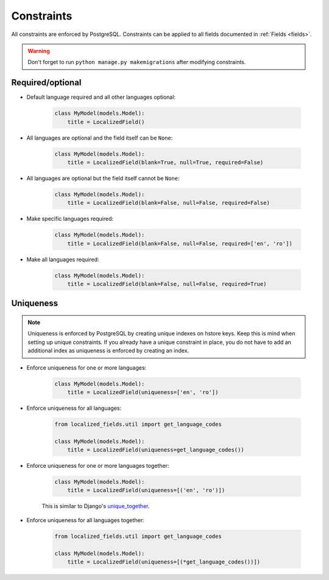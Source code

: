 .. _unique_together: https://docs.djangoproject.com/en/2.2/ref/models/options/#unique-together

Constraints
===========

All constraints are enforced by PostgreSQL. Constraints can be applied to all fields documented in :ref:`Fields <fields>`.

.. warning::

    Don't forget to run ``python manage.py makemigrations`` after modifying constraints.

Required/optional
-----------------


* Default language required and all other languages optional:


    .. code-block:: python

        class MyModel(models.Model):
            title = LocalizedField()


* All languages are optional and the field itself can be ``None``:

    .. code-block:: python

        class MyModel(models.Model):
            title = LocalizedField(blank=True, null=True, required=False)

* All languages are optional but the field itself cannot be ``None``:

    .. code-block:: python

        class MyModel(models.Model):
            title = LocalizedField(blank=False, null=False, required=False)


* Make specific languages required:

    .. code-block:: python

        class MyModel(models.Model):
            title = LocalizedField(blank=False, null=False, required=['en', 'ro'])


* Make all languages required:


    .. code-block:: python

        class MyModel(models.Model):
            title = LocalizedField(blank=False, null=False, required=True)


Uniqueness
----------

.. note::

    Uniqueness is enforced by PostgreSQL by creating unique indexes on hstore keys. Keep this is mind when setting up unique constraints. If you already have a unique constraint in place, you do not have to add an additional index as uniqueness is enforced by creating an index.


* Enforce uniqueness for one or more languages:

    .. code-block:: python

        class MyModel(models.Model):
            title = LocalizedField(uniqueness=['en', 'ro'])


* Enforce uniqueness for all languages:

    .. code-block:: python

        from localized_fields.util import get_language_codes

        class MyModel(models.Model):
            title = LocalizedField(uniqueness=get_language_codes())


* Enforce uniqueness for one or more languages together:

    .. code-block:: python

        class MyModel(models.Model):
            title = LocalizedField(uniqueness=[('en', 'ro')])

    This is similar to Django's `unique_together`_.


* Enforce uniqueness for all languages together:

    .. code-block:: python

        from localized_fields.util import get_language_codes

        class MyModel(models.Model):
            title = LocalizedField(uniqueness=[(*get_language_codes())])
